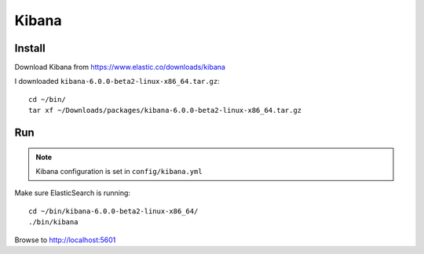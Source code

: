 Kibana
******

Install
=======

Download Kibana from
https://www.elastic.co/downloads/kibana

I downloaded ``kibana-6.0.0-beta2-linux-x86_64.tar.gz``::

  cd ~/bin/
  tar xf ~/Downloads/packages/kibana-6.0.0-beta2-linux-x86_64.tar.gz

Run
===

.. note:: Kibana configuration is set in ``config/kibana.yml``

Make sure ElasticSearch is running::

  cd ~/bin/kibana-6.0.0-beta2-linux-x86_64/
  ./bin/kibana

Browse to http://localhost:5601

